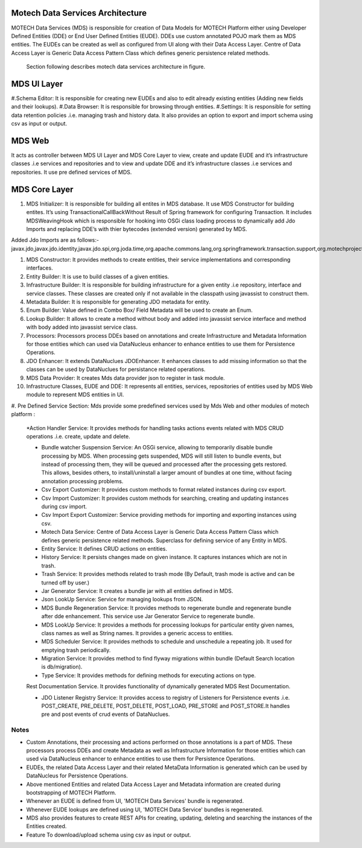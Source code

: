 Motech Data Services Architecture
=================================

MOTECH Data Services (MDS) is responsible for creation of Data Models for MOTECH Platform either using Developer Defined Entities (DDE) or End User Defined Entities (EUDE). DDEs use custom annotated POJO mark them as MDS entities. The EUDEs can be created as well as configured from UI along with their Data Access Layer. Centre of Data Access Layer is Generic Data Access Pattern Class which defines generic persistence related methods.

         .. image:: mds_architecture.png
            :scale: 100 %
	  		:alt: Motech Data Services Architecture Diagram
            :align: center


        Section following describes motech data services architecture in figure.

MDS UI Layer
============

#.Schema Editor: It is responsible for creating new EUDEs and also to edit already existing entities (Adding new fields and their lookups).
#.Data Browser: It is responsible for browsing through entities.
#.Settings: It is responsible for setting data retention policies .i.e. managing trash and history data. It also provides an option to export and import schema using csv as input or output.

MDS Web
=======

It acts as controller between MDS UI Layer and MDS Core Layer to view, create and update EUDE and it’s infrastructure classes .i.e services and repositories and to view and update DDE and it’s infrastructure classes .i.e services and repositories. It use pre defined services of MDS.

MDS Core Layer 
==============

#. MDS Initializer: It is responsible for building all entites in MDS database. It use MDS Constructor for building entites. It’s using TransactionalCallBackWithout Result of Spring framework for configuring Transaction. It includes MDSWeavingHook which is responsible for hooking into OSGi class loading process to dynamically add Jdo Imports and replacing DDE’s with thier bytecodes (extended version) generated by MDS.

Added Jdo Imports are as follows:-
javax.jdo,javax.jdo.identity,javax.jdo.spi,org.joda.time,org.apache.commons.lang,org.springframework.transaction.support,org.motechproject.mds.filter,org.motechproject.mds.query,org.motechproject.mds.util,org.motechproject.commons.date.util,org.datanucleus.enhancer,org.datanucleus,org.datanucleus.state,org.datanucleus.asm,org.datanucleus.exceptions,org.datanucleus.metadata,org.datanucleus.plugin,org.datanucleus.util,org.datanucleus.identity


#. MDS Constructor: It provides methods to create entities, their service implementations and corresponding interfaces.

#. Entity Builder: It is use to build classes of a given entities.

#. Infrastructure Builder: It is responsible for building infrastructure for a given entity .i.e repository, interface and service classes. These classes are created only if not available in the classpath using  javassist to construct them.

#. Metadata Builder: It is responsible for generating JDO metadata for entity.

#. Enum Builder: Value defined in Combo Box/ Field Metadata will be used to create an Enum.

#. Lookup Builder: It allows to create a method without body and added into javassist service interface and method with body added into javassist service class.

#. Processors: Processors process DDEs based on annotations and create Infrastructure and Metadata Information for those entities which can used via DataNucleus enhancer to enhance entities to use them for Persistence Operations.

#. JDO Enhancer: It extends DataNuclues JDOEnhancer. It enhances classes to add missing information so that the classes can be used by DataNuclues for persistance related operations.

#. MDS Data Provider: It creates Mds data provider json to register in task module.

#. Infrastructure Classes, EUDE and DDE: It represents all entities, services, repositories of entities used by MDS Web module to represent MDS entities in UI.

#. Pre Defined Service Section:
Mds provide some predefined services used by Mds Web and other modules of motech platform :

    *Action Handler Service: It provides methods for handling tasks actions events related
    with MDS CRUD operations .i.e. create, update and delete.

    * Bundle watcher Suspension Service: An OSGi service, allowing to temporarily disable bundle processing by MDS. When processing gets suspended, MDS will still listen to bundle events, but instead of processing them, they will be queued and processed after the processing gets restored. This allows, besides others, to install/uninstall a larger amount of bundles at one time, without facing annotation processing problems.

    * Csv Export Customizer: It provides custom methods to format related instances during csv export.

    * Csv Import Customizer: It provides custom methods for searching, creating and updating instances during csv import.

    * Csv Import Export Customizer: Service providing methods for importing and exporting instances using csv.

    * Motech Data Service: Centre of Data Access Layer is Generic Data Access Pattern Class which defines generic persistence related methods. Superclass for defining service of any Entity in MDS.

    * Entity Service: It defines CRUD actions on entities.

    * History Service: It persists changes made on given instance. It captures instances which are not in trash.

    * Trash Service: It provides methods related to trash mode (By Default, trash mode is active and can be turned off by user.)

    * Jar Generator Service: It creates a bundle jar with all entities defined in MDS.

    * Json LookUp Service: Service for managing lookups from JSON.

    * MDS Bundle Regeneration Service: It provides methods to regenerate bundle and regenerate bundle after dde enhancement. This service use Jar Generator Service to regenerate bundle.

    * MDS LookUp Service: It provides a methods for processing lookups for particular entity given names, class names as well as String names. It provides a generic access to entities.

    * MDS Scheduler Service: It provides methods to schedule and unschedule a repeating job. It used for emptying trash periodically.

    * Migration Service: It provides method to find flyway migrations within bundle (Default Search location is db/migration).

    * Type Service: It provides methods for defining methods for executing actions on type.
    Rest Documentation Service. It provides functionality of dynamically generated MDS Rest Documentation.

    * JDO Listener Registry Service: It provides access to registry of Listeners for Persistence events .i.e. POST_CREATE, PRE_DELETE, POST_DELETE, POST_LOAD, PRE_STORE and POST_STORE.It handles pre and post events of crud events of DataNuclues.




Notes
-----
*  Custom Annotations, their processing and actions performed on those annotations is a part of MDS. These processors process DDEs and create Metadata as well as Infrastructure Information for those entities which can used via DataNucleus enhancer to enhance entities to use them for Persistence Operations.
*  EUDEs, the related Data Access Layer and their related MetaData Information is generated which can be used by DataNucleus for Persistence Operations.

*  Above mentioned Entities and related Data Access Layer and Metadata information are created during bootstrapping of MOTECH Platform.

*  Whenever an EUDE is defined from UI, 'MOTECH Data Services' bundle is regenerated.

*  Whenever EUDE lookups are defined using UI, 'MOTECH Data Service' bundles is regenerated.

* MDS also provides features to create REST APIs for creating, updating, deleting and searching the instances of the Entities created.

* Feature To download/upload schema using csv as input or output.
